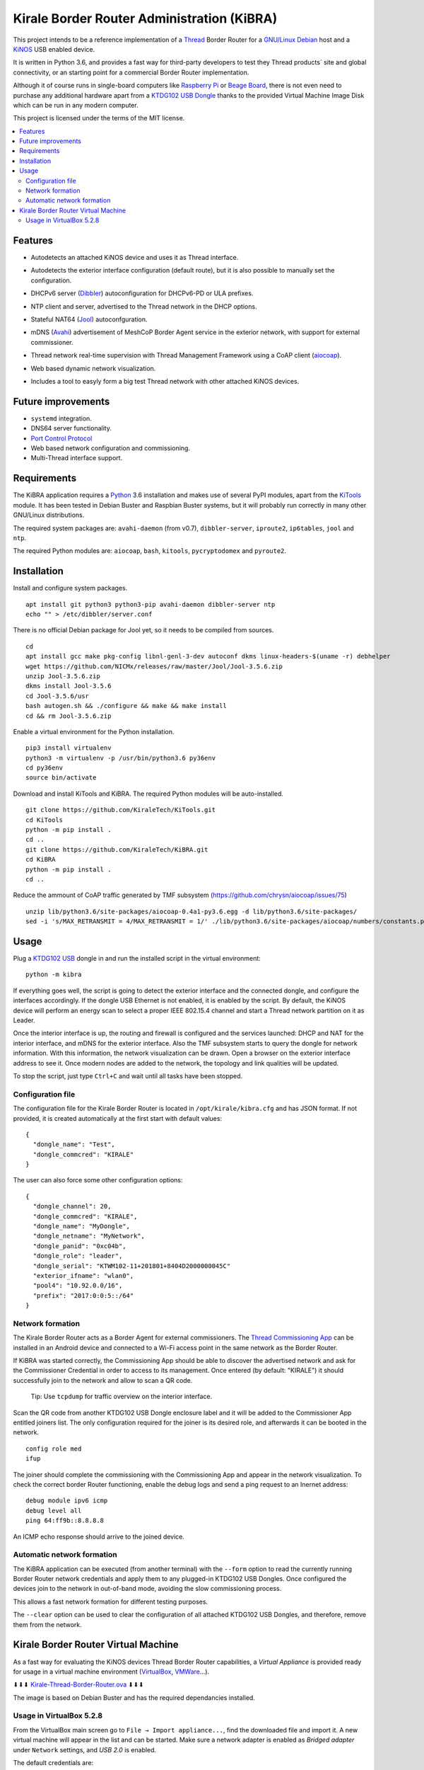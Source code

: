 ===========================================
Kirale Border Router Administration (KiBRA)
===========================================

This project intends to be a reference implementation of a `Thread
<https://www.threadgroup.org/>`_ Border Router for a `GNU/Linux Debian
<https://www.debian.org/>`_ host and a `KiNOS <http://kinos.io/>`_ USB enabled
device.

It is written in Python 3.6, and provides a fast way for third-party developers
to test they Thread products´ site and global connectivity, or an starting
point for a commercial Border Router implementation.

Although it of course runs in single-board computers like `Raspberry Pi
<https://www.raspberrypi.org/>`_ or `Beage Board <https://beagleboard.org/>`_,
there is not even need to purchase any additional hardware apart from a
`KTDG102 USB Dongle <https://www.kirale.com/products/ktdg102/>`_ thanks to the
provided Virtual Machine Image Disk which can be run in any modern computer.

This project is licensed under the terms of the MIT license.

.. contents:: :local:

Features
========

- Autodetects an attached KiNOS device and uses it as Thread interface.
- Autodetects the exterior interface configuration (default route), but it is
  also possible to manually set the configuration.
- DHCPv6 server (`Dibbler <http://klub.com.pl/dhcpv6/>`_) autoconfiguration for
  DHCPv6-PD or ULA prefixes.
- NTP client and server, advertised to the Thread network in the DHCP options.
- Stateful NAT64 (`Jool <https://www.jool.mx/>`_) autoconfguration.
- mDNS (`Avahi <https://www.avahi.org/>`_) advertisement of MeshCoP Border
  Agent service in the exterior network, with support for external commissioner.
- Thread network real-time supervision with Thread Management Framework using a
  CoAP client (`aiocoap <https://www.avahi.org/>`_).
- Web based dynamic network visualization.
- Includes a tool to easyly form a big test Thread network with other attached
  KiNOS devices.

  .. image:: images/KiBRA-Web.png

Future improvements
===================

- ``systemd`` integration.
- DNS64 server functionality.
- `Port Control Protocol <https://datatracker.ietf.org/wg/pcp/documents/>`_
- Web based network configuration and commissioning.
- Multi-Thread interface support.

Requirements
============

The KiBRA application requires a `Python <https://python.org>`_ 3.6 installation
and makes use of several PyPI modules, apart from the `KiTools
<https://github.com/KiraleTechnologies/KiTools>`_ module. It has been tested in
Debian Buster and Raspbian Buster systems, but it will probably run correctly
in many other GNU/Linux distributions.

The required system packages are: ``avahi-daemon`` (from v0.7), ``dibbler-server``,
``iproute2``, ``ip6tables``, ``jool`` and ``ntp``.

The required Python modules are: ``aiocoap``, ``bash``, ``kitools``,
``pycryptodomex`` and ``pyroute2``.

Installation
============

Install and configure system packages.
::

 apt install git python3 python3-pip avahi-daemon dibbler-server ntp
 echo "" > /etc/dibbler/server.conf

There is no official Debian package for Jool yet, so it needs to be compiled
from sources.
::

 cd
 apt install gcc make pkg-config libnl-genl-3-dev autoconf dkms linux-headers-$(uname -r) debhelper
 wget https://github.com/NICMx/releases/raw/master/Jool/Jool-3.5.6.zip
 unzip Jool-3.5.6.zip
 dkms install Jool-3.5.6
 cd Jool-3.5.6/usr
 bash autogen.sh && ./configure && make && make install
 cd && rm Jool-3.5.6.zip

Enable a virtual environment for the Python installation.
::

 pip3 install virtualenv
 python3 -m virtualenv -p /usr/bin/python3.6 py36env
 cd py36env
 source bin/activate

Download and install KiTools and KiBRA. The required Python modules will be
auto-installed.
::

 git clone https://github.com/KiraleTech/KiTools.git
 cd KiTools
 python -m pip install .
 cd ..
 git clone https://github.com/KiraleTech/KiBRA.git
 cd KiBRA
 python -m pip install .
 cd ..

Reduce the ammount of CoAP traffic generated by TMF subsystem
(https://github.com/chrysn/aiocoap/issues/75)
::

 unzip lib/python3.6/site-packages/aiocoap-0.4a1-py3.6.egg -d lib/python3.6/site-packages/
 sed -i 's/MAX_RETRANSMIT = 4/MAX_RETRANSMIT = 1/' ./lib/python3.6/site-packages/aiocoap/numbers/constants.py


Usage
=====

Plug a `KTDG102 USB <https://www.kirale.com/products/ktdg102/>`_ dongle in and
run the installed script in the virtual environment:
::

 python -m kibra

If everything goes well, the script is going to detect the exterior interface
and the connected dongle, and configure the interfaces accordingly. If the
dongle USB Ethernet is not enabled, it is enabled by the script. By default,
the KiNOS device will perform an energy scan to select a proper IEEE 802.15.4
channel and start a Thread network partition on it as Leader.

Once the interior interface is up, the routing and firewall is configured and
the services launched: DHCP and NAT for the interior interface, and mDNS for
the exterior interface. Also the TMF subsystem starts to query the dongle for
network information. With this information, the network visualization can be
drawn. Open a browser on the exterior interface address to see it. Once modern
nodes are added to the network, the topology and link qualities will be
updated.

To stop the script, just type ``Ctrl+C`` and wait until all tasks have been
stopped.

Configuration file
------------------

The configuration file for the Kirale Border Router is located in
``/opt/kirale/kibra.cfg`` and has JSON format. If not provided, it is created
automatically at the first start with default values:
::

 {
   "dongle_name": "Test",
   "dongle_commcred": "KIRALE"
 }

The user can also force some other configuration options:
::

 {
   "dongle_channel": 20,
   "dongle_commcred": "KIRALE",
   "dongle_name": "MyDongle",
   "dongle_netname": "MyNetwork",
   "dongle_panid": "0xc04b",
   "dongle_role": "leader",
   "dongle_serial": "KTWM102-11+201801+8404D2000000045C"
   "exterior_ifname": "wlan0",
   "pool4": "10.92.0.0/16",
   "prefix": "2017:0:0:5::/64"
 }

Network formation
-----------------

The Kirale Border Router acts as a Border Agent for external commissioners. The
`Thread Commissioning App
<https://play.google.com/store/apps/details?id=org.threadgroup.commissioner>`_
can be installed in an Android device and connected to a Wi-Fi access point in
the same network as the Border Router.

If KiBRA was started correctly, the Commissioning App should be able to
discover the advertised network and ask for the Commissioner Credential in
order to access to its management. Once entered (by default: "KIRALE") it
should successfully join to the network and allow to scan a QR code.

    Tip: Use ``tcpdump`` for traffic overview on the interior interface.

Scan the QR code from another KTDG102 USB Dongle enclosure label and it will be
added to the Commissioner App entitled joiners list. The only configuration
required for the joiner is its desired role, and afterwards it can be booted in
the network.
::

 config role med
 ifup

The joiner should complete the commissioning with the Commissioning App and
appear in the network visualization. To check the correct border Router
functioning, enable the debug logs and send a ping request to an Inernet
address:
::

 debug module ipv6 icmp
 debug level all
 ping 64:ff9b::8.8.8.8

An ICMP echo response should arrive to the joined device.

Automatic network formation
---------------------------

The KiBRA application can be executed (from another terminal) with the
``--form`` option to read the currently running Border Router network
credentials and apply them to any plugged-in KTDG102 USB Dongles. Once
configured the devices join to the network in out-of-band mode, avoiding the
slow commissioning process.

This allows a fast network formation for different testing purposes.

The ``--clear`` option can be used to clear the configuration of all attached
KTDG102 USB Dongles, and therefore, remove them from the network.

Kirale Border Router Virtual Machine
====================================

As a fast way for evaluating the KiNOS devices Thread Border Router
capabilities, a `Virtual Appliance` is provided ready for usage in a virtual
machine environment (`VirtualBox <https://www.virtualbox.org/>`_, `VMWare 
<https://www.vmware.com/>`_...).

⬇⬇⬇ `Kirale-Thread-Border-Router.ova
<https://drive.google.com/open?id=1ularXx5a-T1iw3Xzc1AkosugqHFkgt5u>`_ ⬇⬇⬇

The image is based on Debian Buster and has the required dependancies installed.

Usage in VirtualBox 5.2.8
-------------------------

From the VirtualBox main screen go to ``File → Import appliance...``, find the
downloaded file and import it. A new virtual machine will appear in the list and
can be started. Make sure a network adapter is enabled as *Bridged adapter*
under ``Network`` settings, and *USB 2.0* is enabled.

The default credentials are:

:User: ``root``
:Password: ``kirale``

You may want to configure keyboard and time zone:
::

 dpkg-reconfigure tzdata
 dpkg-reconfigure keyboard-configuration
 setupcon

The SSH server is enabled by default, in case it is necessary to access the 
virtual machine from a remote location. Just take note of the DHCP obtained
address(es) via the virtual netkork adapter:
::

 ip addr

The Python virtual environment is located in ``/root/py36env/`` and contains
clones from the KiTools and KiBRA repositories. You may want to update them for
last changes:
::

 cd /root/py36env
 source bin/activate
 cd KiTools
 git pull origin master
 python -m pip install --upgrade .
 cd /root/py36env/KiBRA
 git pull origin master
 python -m pip install --upgrade .

At this point, plug in a KTDG102 USB Dongle to a USB port from the host machine
and capture it for the virtual machine: right click on the bottom USB icon and
click on ``Kirale Technologies KTWM102 Module``. Check that the guest machine
adquired it:
::

 dmesg | tail -n 12
 [   91.616127] usb 2-2: new full-speed USB device number 3 using ohci-pci
 [   91.966133] usb 2-2: New USB device found, idVendor=2def, idProduct=0102
 [   91.966142] usb 2-2: New USB device strings: Mfr=1, Product=2, SerialNumber=3
 [   91.966147] usb 2-2: Product: KTWM102 Module
 [   91.966153] usb 2-2: Manufacturer: Kirale Technologies
 [   91.966158] usb 2-2: SerialNumber: 8404D2000000045C
 [   92.059395] cdc_ether 2-2:1.3 eth0: register 'cdc_ether' at usb-0000:00:06.0-2, CDC Ethernet Device, 84:04:d2:00:04:5c
 [   92.059641] cdc_acm 2-2:1.1: ttyACM0: USB ACM device
 [   92.060069] usbcore: registered new interface driver cdc_ether
 [   92.066109] usbcore: registered new interface driver cdc_acm
 [   92.066111] cdc_acm: USB Abstract Control Model driver for USB modems and ISDN adapters
 [   92.077118] cdc_ether 2-2:1.3 enx8404d200045c: renamed from eth0

Now it is possible to run the KiBRA application:
::

 python -m kibra
